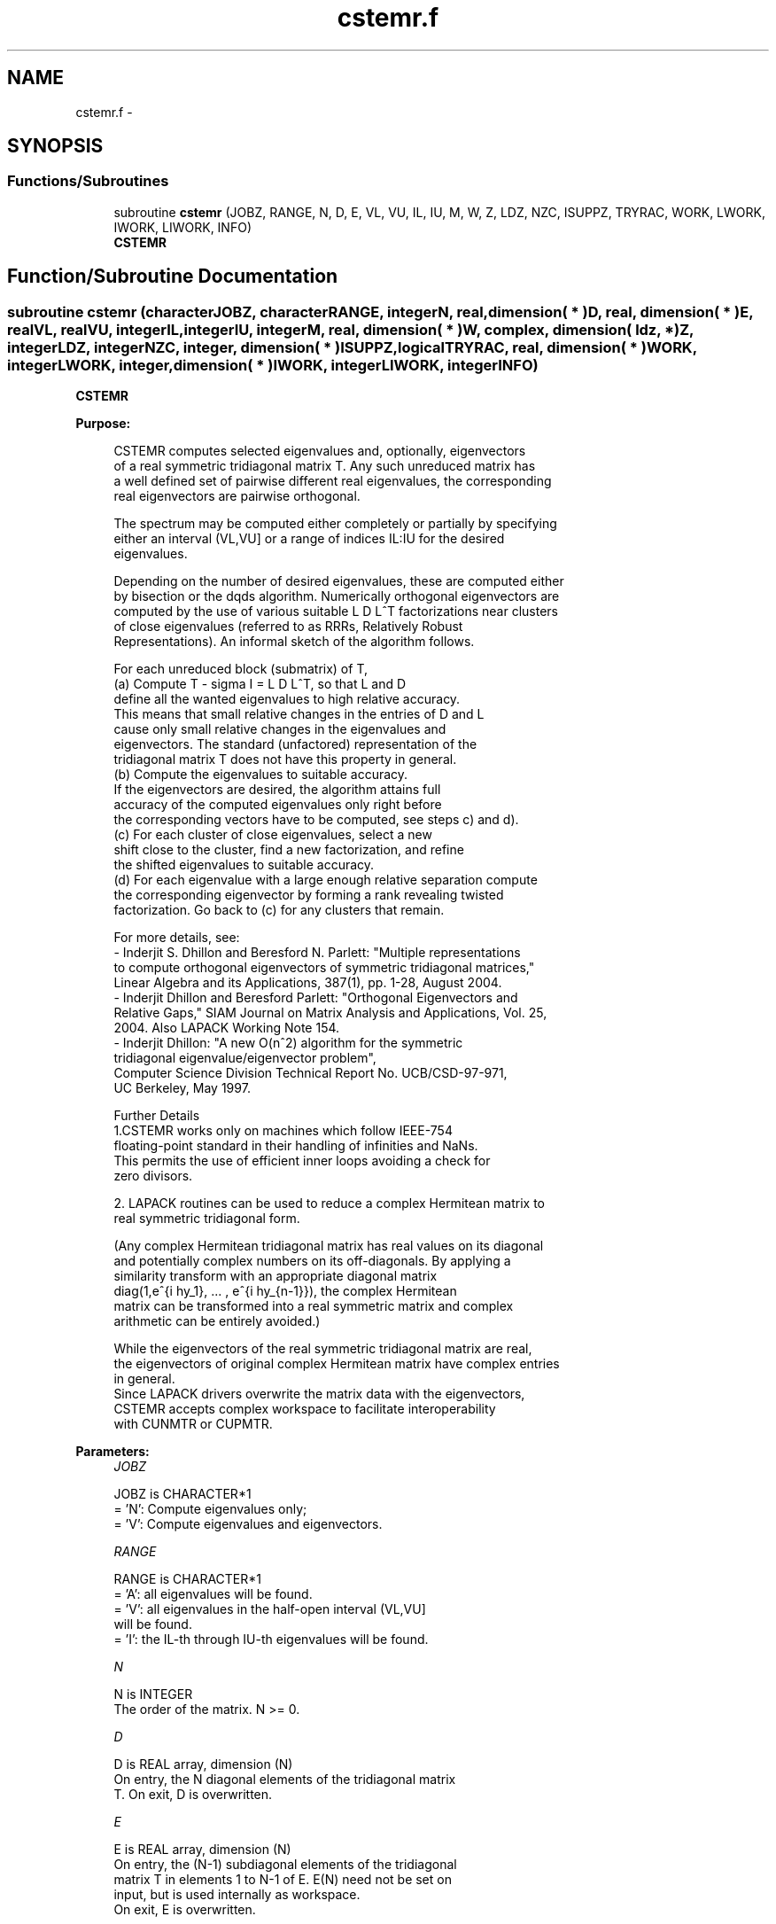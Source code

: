 .TH "cstemr.f" 3 "Sat Nov 16 2013" "Version 3.4.2" "LAPACK" \" -*- nroff -*-
.ad l
.nh
.SH NAME
cstemr.f \- 
.SH SYNOPSIS
.br
.PP
.SS "Functions/Subroutines"

.in +1c
.ti -1c
.RI "subroutine \fBcstemr\fP (JOBZ, RANGE, N, D, E, VL, VU, IL, IU, M, W, Z, LDZ, NZC, ISUPPZ, TRYRAC, WORK, LWORK, IWORK, LIWORK, INFO)"
.br
.RI "\fI\fBCSTEMR\fP \fP"
.in -1c
.SH "Function/Subroutine Documentation"
.PP 
.SS "subroutine cstemr (characterJOBZ, characterRANGE, integerN, real, dimension( * )D, real, dimension( * )E, realVL, realVU, integerIL, integerIU, integerM, real, dimension( * )W, complex, dimension( ldz, * )Z, integerLDZ, integerNZC, integer, dimension( * )ISUPPZ, logicalTRYRAC, real, dimension( * )WORK, integerLWORK, integer, dimension( * )IWORK, integerLIWORK, integerINFO)"

.PP
\fBCSTEMR\fP  
.PP
\fBPurpose: \fP
.RS 4

.PP
.nf
 CSTEMR computes selected eigenvalues and, optionally, eigenvectors
 of a real symmetric tridiagonal matrix T. Any such unreduced matrix has
 a well defined set of pairwise different real eigenvalues, the corresponding
 real eigenvectors are pairwise orthogonal.

 The spectrum may be computed either completely or partially by specifying
 either an interval (VL,VU] or a range of indices IL:IU for the desired
 eigenvalues.

 Depending on the number of desired eigenvalues, these are computed either
 by bisection or the dqds algorithm. Numerically orthogonal eigenvectors are
 computed by the use of various suitable L D L^T factorizations near clusters
 of close eigenvalues (referred to as RRRs, Relatively Robust
 Representations). An informal sketch of the algorithm follows.

 For each unreduced block (submatrix) of T,
    (a) Compute T - sigma I  = L D L^T, so that L and D
        define all the wanted eigenvalues to high relative accuracy.
        This means that small relative changes in the entries of D and L
        cause only small relative changes in the eigenvalues and
        eigenvectors. The standard (unfactored) representation of the
        tridiagonal matrix T does not have this property in general.
    (b) Compute the eigenvalues to suitable accuracy.
        If the eigenvectors are desired, the algorithm attains full
        accuracy of the computed eigenvalues only right before
        the corresponding vectors have to be computed, see steps c) and d).
    (c) For each cluster of close eigenvalues, select a new
        shift close to the cluster, find a new factorization, and refine
        the shifted eigenvalues to suitable accuracy.
    (d) For each eigenvalue with a large enough relative separation compute
        the corresponding eigenvector by forming a rank revealing twisted
        factorization. Go back to (c) for any clusters that remain.

 For more details, see:
 - Inderjit S. Dhillon and Beresford N. Parlett: "Multiple representations
   to compute orthogonal eigenvectors of symmetric tridiagonal matrices,"
   Linear Algebra and its Applications, 387(1), pp. 1-28, August 2004.
 - Inderjit Dhillon and Beresford Parlett: "Orthogonal Eigenvectors and
   Relative Gaps," SIAM Journal on Matrix Analysis and Applications, Vol. 25,
   2004.  Also LAPACK Working Note 154.
 - Inderjit Dhillon: "A new O(n^2) algorithm for the symmetric
   tridiagonal eigenvalue/eigenvector problem",
   Computer Science Division Technical Report No. UCB/CSD-97-971,
   UC Berkeley, May 1997.

 Further Details
 1.CSTEMR works only on machines which follow IEEE-754
 floating-point standard in their handling of infinities and NaNs.
 This permits the use of efficient inner loops avoiding a check for
 zero divisors.

 2. LAPACK routines can be used to reduce a complex Hermitean matrix to
 real symmetric tridiagonal form.

 (Any complex Hermitean tridiagonal matrix has real values on its diagonal
 and potentially complex numbers on its off-diagonals. By applying a
 similarity transform with an appropriate diagonal matrix
 diag(1,e^{i \phy_1}, ... , e^{i \phy_{n-1}}), the complex Hermitean
 matrix can be transformed into a real symmetric matrix and complex
 arithmetic can be entirely avoided.)

 While the eigenvectors of the real symmetric tridiagonal matrix are real,
 the eigenvectors of original complex Hermitean matrix have complex entries
 in general.
 Since LAPACK drivers overwrite the matrix data with the eigenvectors,
 CSTEMR accepts complex workspace to facilitate interoperability
 with CUNMTR or CUPMTR.
.fi
.PP
 
.RE
.PP
\fBParameters:\fP
.RS 4
\fIJOBZ\fP 
.PP
.nf
          JOBZ is CHARACTER*1
          = 'N':  Compute eigenvalues only;
          = 'V':  Compute eigenvalues and eigenvectors.
.fi
.PP
.br
\fIRANGE\fP 
.PP
.nf
          RANGE is CHARACTER*1
          = 'A': all eigenvalues will be found.
          = 'V': all eigenvalues in the half-open interval (VL,VU]
                 will be found.
          = 'I': the IL-th through IU-th eigenvalues will be found.
.fi
.PP
.br
\fIN\fP 
.PP
.nf
          N is INTEGER
          The order of the matrix.  N >= 0.
.fi
.PP
.br
\fID\fP 
.PP
.nf
          D is REAL array, dimension (N)
          On entry, the N diagonal elements of the tridiagonal matrix
          T. On exit, D is overwritten.
.fi
.PP
.br
\fIE\fP 
.PP
.nf
          E is REAL array, dimension (N)
          On entry, the (N-1) subdiagonal elements of the tridiagonal
          matrix T in elements 1 to N-1 of E. E(N) need not be set on
          input, but is used internally as workspace.
          On exit, E is overwritten.
.fi
.PP
.br
\fIVL\fP 
.PP
.nf
          VL is REAL
.fi
.PP
.br
\fIVU\fP 
.PP
.nf
          VU is REAL

          If RANGE='V', the lower and upper bounds of the interval to
          be searched for eigenvalues. VL < VU.
          Not referenced if RANGE = 'A' or 'I'.
.fi
.PP
.br
\fIIL\fP 
.PP
.nf
          IL is INTEGER
.fi
.PP
.br
\fIIU\fP 
.PP
.nf
          IU is INTEGER

          If RANGE='I', the indices (in ascending order) of the
          smallest and largest eigenvalues to be returned.
          1 <= IL <= IU <= N, if N > 0.
          Not referenced if RANGE = 'A' or 'V'.
.fi
.PP
.br
\fIM\fP 
.PP
.nf
          M is INTEGER
          The total number of eigenvalues found.  0 <= M <= N.
          If RANGE = 'A', M = N, and if RANGE = 'I', M = IU-IL+1.
.fi
.PP
.br
\fIW\fP 
.PP
.nf
          W is REAL array, dimension (N)
          The first M elements contain the selected eigenvalues in
          ascending order.
.fi
.PP
.br
\fIZ\fP 
.PP
.nf
          Z is COMPLEX array, dimension (LDZ, max(1,M) )
          If JOBZ = 'V', and if INFO = 0, then the first M columns of Z
          contain the orthonormal eigenvectors of the matrix T
          corresponding to the selected eigenvalues, with the i-th
          column of Z holding the eigenvector associated with W(i).
          If JOBZ = 'N', then Z is not referenced.
          Note: the user must ensure that at least max(1,M) columns are
          supplied in the array Z; if RANGE = 'V', the exact value of M
          is not known in advance and can be computed with a workspace
          query by setting NZC = -1, see below.
.fi
.PP
.br
\fILDZ\fP 
.PP
.nf
          LDZ is INTEGER
          The leading dimension of the array Z.  LDZ >= 1, and if
          JOBZ = 'V', then LDZ >= max(1,N).
.fi
.PP
.br
\fINZC\fP 
.PP
.nf
          NZC is INTEGER
          The number of eigenvectors to be held in the array Z.
          If RANGE = 'A', then NZC >= max(1,N).
          If RANGE = 'V', then NZC >= the number of eigenvalues in (VL,VU].
          If RANGE = 'I', then NZC >= IU-IL+1.
          If NZC = -1, then a workspace query is assumed; the
          routine calculates the number of columns of the array Z that
          are needed to hold the eigenvectors.
          This value is returned as the first entry of the Z array, and
          no error message related to NZC is issued by XERBLA.
.fi
.PP
.br
\fIISUPPZ\fP 
.PP
.nf
          ISUPPZ is INTEGER ARRAY, dimension ( 2*max(1,M) )
          The support of the eigenvectors in Z, i.e., the indices
          indicating the nonzero elements in Z. The i-th computed eigenvector
          is nonzero only in elements ISUPPZ( 2*i-1 ) through
          ISUPPZ( 2*i ). This is relevant in the case when the matrix
          is split. ISUPPZ is only accessed when JOBZ is 'V' and N > 0.
.fi
.PP
.br
\fITRYRAC\fP 
.PP
.nf
          TRYRAC is LOGICAL
          If TRYRAC.EQ..TRUE., indicates that the code should check whether
          the tridiagonal matrix defines its eigenvalues to high relative
          accuracy.  If so, the code uses relative-accuracy preserving
          algorithms that might be (a bit) slower depending on the matrix.
          If the matrix does not define its eigenvalues to high relative
          accuracy, the code can uses possibly faster algorithms.
          If TRYRAC.EQ..FALSE., the code is not required to guarantee
          relatively accurate eigenvalues and can use the fastest possible
          techniques.
          On exit, a .TRUE. TRYRAC will be set to .FALSE. if the matrix
          does not define its eigenvalues to high relative accuracy.
.fi
.PP
.br
\fIWORK\fP 
.PP
.nf
          WORK is REAL array, dimension (LWORK)
          On exit, if INFO = 0, WORK(1) returns the optimal
          (and minimal) LWORK.
.fi
.PP
.br
\fILWORK\fP 
.PP
.nf
          LWORK is INTEGER
          The dimension of the array WORK. LWORK >= max(1,18*N)
          if JOBZ = 'V', and LWORK >= max(1,12*N) if JOBZ = 'N'.
          If LWORK = -1, then a workspace query is assumed; the routine
          only calculates the optimal size of the WORK array, returns
          this value as the first entry of the WORK array, and no error
          message related to LWORK is issued by XERBLA.
.fi
.PP
.br
\fIIWORK\fP 
.PP
.nf
          IWORK is INTEGER array, dimension (LIWORK)
          On exit, if INFO = 0, IWORK(1) returns the optimal LIWORK.
.fi
.PP
.br
\fILIWORK\fP 
.PP
.nf
          LIWORK is INTEGER
          The dimension of the array IWORK.  LIWORK >= max(1,10*N)
          if the eigenvectors are desired, and LIWORK >= max(1,8*N)
          if only the eigenvalues are to be computed.
          If LIWORK = -1, then a workspace query is assumed; the
          routine only calculates the optimal size of the IWORK array,
          returns this value as the first entry of the IWORK array, and
          no error message related to LIWORK is issued by XERBLA.
.fi
.PP
.br
\fIINFO\fP 
.PP
.nf
          INFO is INTEGER
          On exit, INFO
          = 0:  successful exit
          < 0:  if INFO = -i, the i-th argument had an illegal value
          > 0:  if INFO = 1X, internal error in SLARRE,
                if INFO = 2X, internal error in CLARRV.
                Here, the digit X = ABS( IINFO ) < 10, where IINFO is
                the nonzero error code returned by SLARRE or
                CLARRV, respectively.
.fi
.PP
 
.RE
.PP
\fBAuthor:\fP
.RS 4
Univ\&. of Tennessee 
.PP
Univ\&. of California Berkeley 
.PP
Univ\&. of Colorado Denver 
.PP
NAG Ltd\&. 
.RE
.PP
\fBDate:\fP
.RS 4
November 2013 
.RE
.PP
\fBContributors: \fP
.RS 4
Beresford Parlett, University of California, Berkeley, USA 
.br
 Jim Demmel, University of California, Berkeley, USA 
.br
 Inderjit Dhillon, University of Texas, Austin, USA 
.br
 Osni Marques, LBNL/NERSC, USA 
.br
 Christof Voemel, University of California, Berkeley, USA 
.RE
.PP

.PP
Definition at line 328 of file cstemr\&.f\&.
.SH "Author"
.PP 
Generated automatically by Doxygen for LAPACK from the source code\&.
